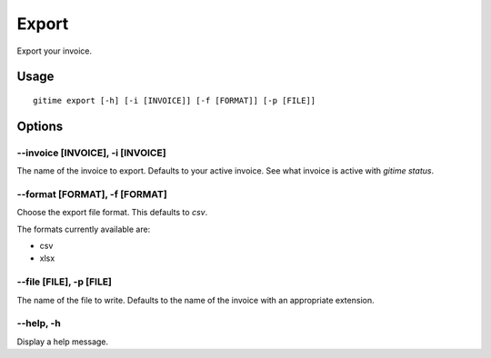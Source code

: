 Export
======

Export your invoice.

Usage
-----

::

	gitime export [-h] [-i [INVOICE]] [-f [FORMAT]] [-p [FILE]]

Options
-------

--invoice [INVOICE], -i [INVOICE]
*********************************

The name of the invoice to export. Defaults to your active invoice. See what invoice is active with `gitime status`.

--format [FORMAT], -f [FORMAT]
******************************

Choose the export file format. This defaults to `csv`. 

The formats currently available are:

- csv
- xlsx

--file [FILE], -p [FILE]
************************

The name of the file to write. Defaults to the name of the invoice with an appropriate extension.

--help, -h
**********

Display a help message.
